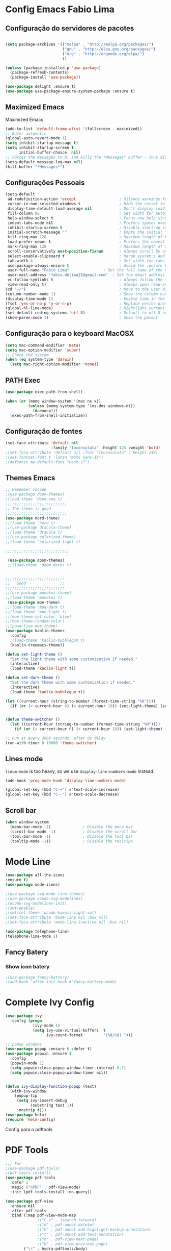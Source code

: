 * Config Emacs Fabio Lima
  
** Configuração do servidores de pacotes

#+BEGIN_SRC emacs-lisp :tangle yes

(setq package-archives '(("melpa" . "http://melpa.org/packages/")
                         ("gnu" . "http://elpa.gnu.org/packages/")
                         ("org" . "http://orgmode.org/elpa/")
                         ))

(unless (package-installed-p 'use-package)
  (package-refresh-contents)
  (package-install 'use-package))

(use-package delight :ensure t)
(use-package use-package-ensure-system-package :ensure t)
#+END_SRC


** Maximized Emacs
 Maximized Emacs 
#+BEGIN_SRC emacs-lisp :tangle yes
(add-to-list 'default-frame-alist '(fullscreen . maximized))
;; Bufer automatic
(global-auto-revert-mode 1)
(setq inhibit-startup-message t)  
(setq inhibit-startup-screen t
      initial-buffer-choice  nil)
;; Forces the messages to 0, and kills the *Messages* buffer - thus disabling it on startup.
(setq-default message-log-max nil)
(kill-buffer "*Messages*")
#+END_SRC



** Configurações Pessoais

#+BEGIN_SRC emacs-lisp :tangle yes
(setq-default
 ad-redefinition-action 'accept                   ; Silence warnings for redefinition
 cursor-in-non-selected-windows t                 ; Hide the cursor in inactive windows
 display-time-default-load-average nil            ; Don't display load average
 fill-column 80                                   ; Set width for automatic line breaks
 help-window-select t                             ; Focus new help windows when opened
 indent-tabs-mode nil                             ; Prefers spaces over tabs
 inhibit-startup-screen t                         ; Disable start-up screen
 initial-scratch-message ""                       ; Empty the initial *scratch* buffer
 kill-ring-max 128                                ; Maximum length of kill ring
 load-prefer-newer t                              ; Prefers the newest version of a file
 mark-ring-max 128                                ; Maximum length of mark ring
 scroll-conservatively most-positive-fixnum       ; Always scroll by one line
 select-enable-clipboard t                        ; Merge system's and Emacs' clipboard
 tab-width 4                                      ; Set width for tabs
 use-package-always-ensure t                      ; Avoid the :ensure keyword for each package
 user-full-name "Fabio Lima"               ; Set the full name of the current user
 user-mail-address "fabio.delima21@gmail.com"  ; Set the email address of the current user
 vc-follow-symlinks t                             ; Always follow the symlinks
 view-read-only t)                                ; Always open read-only buffers in view-mode
(cd "~/")                                         ; Move to the user directory
(column-number-mode 1)                            ; Show the column number
(display-time-mode 1)                             ; Enable time in the mode-line
(fset 'yes-or-no-p 'y-or-n-p)                     ; Replace yes/no prompts with y/n
(global-hl-line-mode)                             ; Hightlight current line
(set-default-coding-systems 'utf-8)               ; Default to utf-8 encoding
(show-paren-mode 1)                               ; Show the parent
#+END_SRC


** Configuração para o keyboard MacOSX

#+BEGIN_SRC emacs-lisp :tangle yes
(setq mac-command-modifier 'meta)
(setq mac-option-modifier 'super)
;; Check the system 
(when (eq system-type 'darwin)
  (setq mac-right-option-modifier 'none))
#+END_SRC


** PATH Exec

#+BEGIN_SRC emacs-lisp :tangle yes
(use-package exec-path-from-shell)

(when (or (memq window-system '(mac ns x))
          (unless (memq system-type '(ms-dos windows-nt))
            (daemonp)))
  (exec-path-from-shell-initialize))
#+END_SRC



** Configuração de fontes 

#+BEGIN_SRC emacs-lisp :tangle yes
(set-face-attribute 'default nil
                    :family "Inconsolata" :height 125 :weight 'bold)
;(set-face-attribute 'default nil :font "Inconsolata" : height 140)
;(set-fontset-font t 'latin "Noto Sans-16")
;(defconst my-default-font "Hack-17")

#+END_SRC





** Themes Emacs

#+BEGIN_SRC emacs-lisp :tangle yes
;; Remember vscode 
;(use-package doom-themes)
;(load-theme 'doom-one t)
;;;;;;;;;;;;;;;;;;;;;;;;;;;
;; The theme is good
;;;;;;;;;;;;;;;;;;;;;;;;;;;
(use-package nord-theme)
;;(load-theme 'nord t)
;;(use-package dracula-theme)
;;(load-theme 'dracula t)
;;(use-package solarized-theme)
;;(load-theme 'solarized-light t)

;;;;;;;;;;;;;;;;;;;;;;;;;;;;

 (use-package doom-themes)
 ;;(load-theme 'doom-dark+ t)


;;;;;;;;;;;;;;;;;;;;;;;;;;
;;   Good               ;;
;;;;;;;;;;;;;;;;;;;;;;;;;;
;;(use-package monokei-theme)
;;(load-theme 'monokai t)
 (use-package moe-theme)
;;(load-theme 'moe-dark t)
;;(load-theme 'moe-light t)
;;(moe-theme-set-color 'blue)
;;(moe-theme-random-color)
;;(powerline-moe-theme)
(use-package kaolin-themes
  :config
  ;(load-theme 'kaolin-bubblegum t)
  (kaolin-treemacs-theme))

(defun set-light-theme ()
  "Set the light theme with some customization if needed."
  (interactive)
  (load-theme 'kaolin-light t))

(defun set-dark-theme ()
  "Set the dark theme with some customization if needed."
  (interactive)
  (load-theme 'kaolin-bubblegum t))

(let ((current-hour (string-to-number (format-time-string "%H"))))
  (if (or (< current-hour 6) (> current-hour 19)) (set-light-theme) (set-dark-theme)))


(defun theme-switcher ()
  (let ((current-hour (string-to-number (format-time-string "%H"))))
    (if (or (< current-hour 6) (> current-hour 19)) (set-light-theme) (set-dark-theme))))

;; Run at every 3600 seconds, after 0s delay
(run-with-timer 0 10800 'theme-switcher)
#+END_SRC




** Lines mode 

=linum-mode= is too heavy, so we use =display-line-numbers-mode= instead.

#+BEGIN_SRC emacs-lisp :tangle yes
(add-hook 'prog-mode-hook 'display-line-numbers-mode)
#+END_SRC




#+BEGIN_SRC emacs-lisp :tangle yes
  (global-set-key (kbd "C-+") #'text-scale-increase)
  (global-set-key (kbd "C--") #'text-scale-decrease)
#+END_SRC



** Scroll bar 

#+BEGIN_SRC emacs-lisp :tangle yes
(when window-system
  (menu-bar-mode -1)              ; Disable the menu bar
  (scroll-bar-mode -1)            ; Disable the scroll bar
  (tool-bar-mode -1)              ; Disable the tool bar
  (tooltip-mode -1))              ; Disable the tooltips
#+END_SRC





* Mode Line


#+BEGIN_SRC emacs-lisp :tangle yes
(use-package all-the-icons
:ensure t)
(use-package mode-icons)
#+END_SRC


#+BEGIN_SRC emacs-lisp :tangle yes
;(use-package svg-mode-line-themes)
;(use-package ocodo-svg-modelines)
;(ocodo-svg-modelines-init)
;(smt/enable)
;(smt/set-theme 'ocodo-kawaii-light-smt)
;(set-face-attribute 'mode-line nil :box nil)
;(set-face-attribute 'mode-line-inactive nil :box nil)

(use-package telephone-line)
(telephone-line-mode 1)
#+END_SRC


** Fancy Batery 

*** Show icon batery 

#+BEGIN_SRC emacs-lisp :tangle yes
;(use-package fancy-battery)
;(add-hook 'after-init-hook #'fancy-battery-mode)
#+END_SRC




 

* Complete Ivy Config 


#+BEGIN_SRC emacs-lisp :tangle yes
(use-package ivy
  :config (progn
            (ivy-mode 1)
            (setq ivy-use-virtual-buffers  t
                  ivy-count-format         "(%d/%d) ")))

;; popup windows
(use-package popup :ensure t :defer t)
(use-package popwin :ensure t
  :config
  (popwin-mode 1)
  (setq popwin:close-popup-window-timer-interval 0.1)
  (setq popwin:close-popup-window-timer nil))


(defun ivy-display-function-popup (text)
  (with-ivy-window
    (popup-tip
     (setq ivy-insert-debug
           (substring text 1))
     :nostrip t)))
(use-package helm)
(require 'helm-config)
#+END_SRC

Config para o pdftools
 

* PDF Tools 

#+BEGIN_SRC emacs-lisp :tangle yes
;;; For 
;(use-package pdf-tools)
;(pdf-tools-install)
(use-package pdf-tools
  :defer 1
  :magic ("%PDF" . pdf-view-mode)
  :init (pdf-tools-install :no-query))

(use-package pdf-view
  :ensure nil
  :after pdf-tools
  :bind (:map pdf-view-mode-map
              ;("C-s" . isearch-forward)
              ;("d" . pdf-annot-delete)
              ;("h" . pdf-annot-add-highlight-markup-annotation)
              ;("t" . pdf-annot-add-text-annotation)
              ;("n" . pdf-view-next-page)
              ;("b" . pdf-view-previous-page)
        ("\\" . hydra-pdftools/body)
        ("<s-spc>" .  pdf-view-scroll-down-or-next-page)
        ("g"  . pdf-view-first-page)
        ("G"  . pdf-view-last-page)
        ("l"  . image-forward-hscroll)
        ("h"  . image-backward-hscroll)
        ("j"  . pdf-view-next-page)
        ("k"  . pdf-view-previous-page)
        ("e"  . pdf-view-goto-page)
        ("u"  . pdf-view-revert-buffer)
        ("al" . pdf-annot-list-annotations)
        ("ad" . pdf-annot-delete)
        ("aa" . pdf-annot-attachment-dired)
        ("am" . pdf-annot-add-markup-annotation)
        ("at" . pdf-annot-add-text-annotation)
        ("y"  . pdf-view-kill-ring-save)
        ("i"  . pdf-misc-display-metadata)
        ("s"  . pdf-occur)
        ("b"  . pdf-view-set-slice-from-bounding-box)
        ("r"  . pdf-view-reset-slice)

              )
  :custom
  (pdf-view-display-size 'fit-page)
  (pdf-view-resize-factor 1.1)
  (pdf-view-use-unicode-ligther nil))
#+END_SRC


* Spotify Config

#+BEGIN_SRC emacs-lisp :tangle yes 
;(add-to-list 'load-path "~/.emacs.d/spot4e")
;(require 'spot4e)
;(setq spot4e-refresh-token "AQCYO_dioYRsxYG8zJ4-c1n7jXKiarUUbKEk2gP-F1T-XZPJoEWfs5O7jxBUVrnMvJTFBfw265ny5cn1ahmiDlS63MQ8O01jIlGyapV6lTT7gORbt0mkp6QI08bU_PIVy-CcsVo08z3Ay5Thb6JEIDNIkIw-kY35kEm5Pk_0mJ1BJJSNtdwIm4sE_hzuP_Bh1-27KYcJf4bp4FJxtsq8n37d0vRU7GnYA9yX0Xra-2R4ftycdw3qyI7LIk8R4dKMKoimORd2yeUyFrWtV-vYkCpzAdXwOlmjjG73f5qvSG6kaXDtun0Z2gDv_svlUrg1lSmGc4uempyMdqRi_-2AE59IwV-P6xXIvUIElMUMzrD0fvHMIKbPh92EvhcSAFexZrTejQs3-Pn9pTdfb8U3U6y3JP6lW07hLzPg-rh42sCpL0krSc47MSw4a0fQG4iKiLjLP3CySo4siZBiKmdF4DtKfqa9sjIzdOf3yameTPME9InxPd6zhtGn-QJZNSCpCQyAhHDVLCkS")
#+END_SRC


* Org Mode 

** Org Bullets for mode org 

#+BEGIN_SRC emacs-lisp :tangle yes
(use-package org-bullets
  :hook (org-mode . org-bullets-mode)
  :custom
  ;(org-bullets-bullet-list '("●" "►" "▸"))
  (org-bullets-bullet-list '("◉" "◎" "⚫" "○" "►" "◇"))
  )
#+END_SRC


** Persistent-scratch

#+BEGIN_SRC emacs-lisp :tangle yes
(use-package persistent-scratch
  :config
  (persistent-scratch-setup-default))
#+END_SRC


* General

** Org packages 

Org mode already comes with Emacs, but it is important that we make
sure we have the latest version installed.

#+BEGIN_SRC emacs-lisp :tangle yes
;(use-package org :ensure org-plus-contrib)
#+END_SRC

As a general note, I just disable the prompts for code evaluation on
Org. You might want to remove this on your end.

#+BEGIN_SRC emacs-lisp :tangle yes
;(setq-default org-confirm-babel-evaluate nil)
#+END_SRC




** Agenda Views


#+BEGIN_SRC emacs-lisp :tangle yes
  (require 'org-agenda)
  (setq org-agenda-include-diary t
  calendar-week-start-day 0
  calendar-day-name-array ["Domingo" "Segunda" "Terça" "Quarta"
         "Quinta" "Sexta" "Sábado"]
  calendar-month-name-array ["Janeiro" "Fevereiro" "Março" "Abril"
           "Maio" "Junho" "Julho" "Agosto"
           "Setembro" "Outubro" "Novembro" "Dezembro"])


  (add-to-list 'org-agenda-custom-commands
         '("Y" "Agenda anual de aniversários e feriados" agenda "Visão Anual"
     ((org-agenda-span 365)
      (org-agenda-filter-by-category 'Aniversário)
      (org-agenda-time-grid nil))))
  (add-to-list 'org-agenda-custom-commands
         '("1" "Agenda mensal" agenda "Visão Mensal"
     ((org-agenda-span 31)
      (org-agenda-time-grid nil))))
  (add-to-list 'org-agenda-custom-commands
         '("7" "Agenda dos próximos sete dias" agenda "Visão de Sete Dias"
     ((org-agenda-span 7)
      (org-agenda-time-grid nil))))
(define-key global-map (kbd "C-c a") 'org-agenda)
(setq org-agenda-files '("~/Dropbox/Org"))
#+END_SRC



* Dasboard Emacs
 
** Dasboard

#+BEGIN_SRC emacs-lisp :tangle yes 
(use-package dashboard
  :ensure t
  :config
  (dashboard-setup-startup-hook))
(setq dashboard-startup-banner 'logo)
(setq dashboard-banner-logo-title "With Great Power Comes Great Responsibility")
(setq dashboard-center-content t)
(setq dashboard-show-shortcuts nil)

(setq dashboard-set-heading-icons t)
(setq dashboard-set-file-icons t)



 (setq dashboard-navigator-buttons
      `(;; line1
        ((,(all-the-icons-faicon "gitlab" :height 1.1 :v-adjust 0.0)
         "Homepage"
         "Browse homepage"
         (lambda (&rest _) (browse-url "http://www.gitlab.com/flima21")))
          ; Second Icon
                    ;        
          (,(all-the-icons-material "update" :height 1.1 :v-adjust 0.0)
          "Update"
          ""
          (lambda (&rest _) (package-refresh-contents " "))
          )

         ;("⚑" nil "Show flags" (lambda (&rest _) (message "flag")) error)
         )
        )
      )
  
 
 (setq dashboard-set-init-info t)
 
  (setq dashboard-items '((recents  . 5)
                        ;(bookmarks . 5)
                        ;(projects . 3)
                        (agenda . 7)
                        ;(registers . 5)
                        ))

(setq show-week-agenda-p t)

(setq dashboard-set-navigator t)
#+END_SRC


** Centaurs Tabs

#+BEGIN_SRC emacs-lisp :tangle yes
(use-package centaur-tabs
  :demand
  :config
  (centaur-tabs-mode t)
  :bind
  ("C-<prior>" . centaur-tabs-backward)
  ("C-<next>" . centaur-tabs-forward))
  (setq centaur-tabs-style "bar")
  (setq centaur-tabs-set-icons t)
  (setq centaur-tabs-set-bar 'under)
  (setq x-underline-at-descent-line t)
  (setq centaur-tabs-show-navigation-buttons t)

#+END_SRC


** Magit config 

#+BEGIN_SRC emacs-lisp :tangle yes
(use-package magit)
#+END_SRC



** Theemcas package 

#+BEGIN_SRC emacs-lisp :tangle yes
(use-package treemacs
    :defines winum-keymap
    :commands (treemacs-follow-mode
               treemacs-filewatch-mode
               treemacs-fringe-indicator-mode
               treemacs-git-mode)
    :bind (([f8]        . treemacs)
           ("M-0"       . treemacs-select-window)
           ("C-x 1"     . treemacs-delete-other-windows)
           ("C-x t 1"   . treemacs-delete-other-windows)
           ("C-x t t"   . treemacs)
           ("C-x t b"   . treemacs-bookmark)
           ("C-x t C-t" . treemacs-find-file)
           ("C-x t M-t" . treemacs-find-tag)
           :map treemacs-mode-map
           ([mouse-1]   . treemacs-single-click-expand-action))
    :init
    (with-eval-after-load 'winum
      (bind-key (kbd "M-9") #'treemacs-select-window winum-keymap))
    :config
    (setq treemacs-collapse-dirs                 (if (executable-find "python") 3 0)
          treemacs-deferred-git-apply-delay      0.5
          treemacs-display-in-side-window        t
          treemacs-file-event-delay              5000
          treemacs-file-follow-delay             0.2
          treemacs-follow-after-init             t
          treemacs-git-command-pipe              ""
          treemacs-goto-tag-strategy             'refetch-index
          treemacs-indentation                   2
          treemacs-indentation-string            " "
          treemacs-is-never-other-window         nil
          treemacs-max-git-entries               5000
          treemacs-no-png-images                 nil
          treemacs-no-delete-other-windows       t
          treemacs-project-follow-cleanup        nil
          treemacs-recenter-distance             0.1
          treemacs-recenter-after-file-follow    nil
          treemacs-recenter-after-tag-follow     nil
          treemacs-recenter-after-project-jump   'always
          treemacs-recenter-after-project-expand 'on-distance
          treemacs-show-cursor                   nil
          treemacs-show-hidden-files             t
          treemacs-silent-filewatch              nil
          treemacs-silent-refresh                nil
          treemacs-sorting                       'alphabetic-desc
          treemacs-space-between-root-nodes      t
          treemacs-tag-follow-cleanup            t
          treemacs-tag-follow-delay              1.5
          treemacs-width                         30)

    (treemacs-follow-mode t)
    (treemacs-filewatch-mode t)
    ;; (treemacs-fringe-indicator-mode t)
    (pcase (cons (not (null (executable-find "git")))
                 (not (null (executable-find "python3"))))
      (`(t . t)
       (treemacs-git-mode 'deferred))
      (`(t . _)
       (treemacs-git-mode 'simple))))

  ;; Projectile integration for treemacs
  (use-package treemacs-projectile
    :after treemacs projectile
    :bind (([M-f8] . treemacs-projectile)
           :map projectile-command-map
           ("h" . treemacs-projectile)))

 
  (use-package treemacs-magit
    :after treemacs magit
    :commands treemacs-magit--schedule-update
    :hook ((magit-post-commit
            git-commit-post-finish
            magit-post-stage
            magit-post-unstage)
. treemacs-magit--schedule-update))

#+END_SRC







* Company and Auto Complete

#+BEGIN_SRC emacs-lisp :tangle yes
(use-package company
  :config (add-hook 'after-init-hook 'global-company-mode))
(use-package yasnippet)
(require 'yasnippet)
(yas/global-mode 1)
;;; Auto complete package
(use-package auto-complete)
(auto-complete-mode)
(define-key ac-mode-map (kbd "M-TAB") 'auto-complete)
#+END_SRC


* Language Configurations

Now we create configurations for programming languages.

** Django Emacs

 #+BEGIN_SRC emacs-lisp :tangle yes
(use-package pony-mode)
(use-package virtualenvwrapper
  :config
  (venv-initialize-interactive-shells) ;; if you want interactive shell support
  (venv-initialize-eshell) ;; if you want eshell support
  (setq venv-location (expand-file-name "~/appapi/"))
  (add-hook 'python-mode-hook (lambda ()
                               (hack-local-variables)
			       (venv-workon project-venv-name))))

;(use-package jedi
;  :config (add-hook 'python-mode-hook 'jedi:setup)
;  (setq jedi:setup-keys t)                      ; optional
;  (setq jedi:complete-on-dot t)                 ; optional
;  (jedi:setup))
(set-variable 'python-fill-docstring-style 'django)
#+END_SRC



** Config Emacs Js Java Script

auto-enable for .js/.jsx files

#+BEGIN_SRC emacs-lisp :tangle yes
(use-package js2-mode
  :ensure
  :mode ("\\.js" . js2-mode)
  :init
  (setq js2-global-externs '("it" "afterEach" "beforeEach" "before" "after" "describe" "require" "module"))

  ;; todo: I think js2-refactor-mode should go in it's own use-package?
  ;; :hook (js2-imenu-extras-mode
  ;;     add-node-modules-path
  ;;     js2-refactor-mode
  ;;     flycheck-mode)

  :config
  (setq-default js2-basic-offset 2)
  (setq js-indent-level 2))

(use-package js2-refactor
  :requires js2-mode)

(use-package prettier-js
  :ensure
  :requires js2-mode)

(add-hook 'js2-mode-hook 'nvm-use-for-buffer)
(add-hook 'js2-mode-hook 'add-node-modules-path)
(add-hook 'js2-mode-hook 'flycheck-mode)
(add-hook 'js2-mode-hook 'prettier-js-mode)
(add-hook 'js2-mode-hook 'cov-mode)

(use-package tern)
(use-package tern-auto-complete
  :config (progn
	    (add-hook 'js2-mode-hook (lambda () (tern-mode t)))
	    (add-hook 'js2-mode-hook 'auto-complete-mode)
	    (eval-after-load 'tern
	      '(progn
		 (require 'tern-auto-complete)
		 (tern-ac-setup)))))
#+END_SRC



** General
Indent-guide is useful for showing guide lines on code.

#+BEGIN_SRC emacs-lisp :tangle yes
 (use-package indent-guide
   :config (indent-guide-global-mode))
#+END_SRC

This should give us nice, highlighted numbers across all programming
languages.

#+BEGIN_SRC emacs-lisp :tangle yes
(use-package highlight-numbers
  :config (add-hook 'prog-mode-hook 'highlight-numbers-mode))
#+END_SRC






** TeX


Use latex-preview-pane for comfortable editing.




#+BEGIN_SRC emacs-lisp :tangle yes
  
(use-package ob-latex
  :ensure nil
  :after org
  :custom (org-latex-compiler "xelatex"))

; (use-package latex-preview-pane
;    :config
;    (when (display-graphic-p)
;      (latex-preview-pane-enable)))

(use-package bibtex
  :after auctex
  :hook (bibtex-mode . my/bibtex-fill-column)
  :preface
  (defun my/bibtex-fill-column ()
    "Ensures that each entry does not exceed 120 characters."
    (setq fill-column 120)))


(use-package reftex
;  :after auctex
  :custom
  (reftex-plug-into-AUCTeX t)
  (reftex-save-parse-info t)
  (reftex-use-multiple-selection-buffers t))

(setq org-latex-pdf-process
      '("xelatex -shell-escape -interaction nonstopmode -output-directory %o %f"
        "bibtex %b"
        "xelatex -shell-escape -interaction nonstopmode -output-directory %o %f"
        "xelatex -shell-escape -interaction nonstopmode -output-directory %o %f"))

;(setq global-set key (kbd "C-c j") 'org-ref-extract-bibtex-entries)


#+END_SRC
 

#+END_SRC

To compile the current file, we resort to Rubber, an external tool.

#+BEGIN_SRC emacs-lisp :tangle yes
  (defun rubber-compile-file ()
    (interactive)
    (shell-command
     (concat "rubber -d " buffer-file-name))
    (message "Finished LaTeX compilation."))
#+END_SRC

It is also interesting to have pretty symbols for our LaTeX files.

#+BEGIN_SRC emacs-lisp :tangle yes
  (use-package latex-pretty-symbols)
#+END_SRC

#+BEGIN_SRC emacs-lisp :tangle yes
(use-package org-ref)

#+END_SRC






** R 

R languague

#+BEGIN_SRC emacs-lisp :tangle yes
;(require 'ess-site) ; This used org mode R install ess 
#+END_SRC




** Jupyter Emacs



#+BEGIN_SRC bash :eval no
pip install --user --upgrade pip
pip install --user --upgrade ipython
pip install --user --upgrade pyzmq
pip install --user --upgrade jupyter
#+END_SRC


#+BEGIN_SRC emacs-lisp :tangle yes
(use-package simple-httpd)
(use-package websocket)
;(add-hook 'prog-mode-hook 'goto-address-prog-mode)
(use-package ein)
(setq ein:polymode t)
;(setq ein:polymode t)
(require 'ein-notebook)

;(use-package jupyter)
(use-package ob-ipython)
(use-package python-mode
  :config (progn
            (setq py-shell-name                  "ipython"
                  py-which-bufname               "IPython"
                  py-python-command-args         '("-colors" "Linux")
                  py-smart-indentation           t)
            (add-hook 'python-mode-hook #'flycheck-mode)))

#+END_SRC



#+BEGIN_SRC emacs-lisp :tangle yes
(with-eval-after-load 'org
(org-babel-do-load-languages 'org-babel-load-languages
                             '((lisp   . t)
                               (shell  . t)
                               (gnuplot    . t)
                               (js     . t)
                               (R      . t)
                               (scheme . t)
                               (python   . t)
                               (ipython . t)
                               (ein    . t)
                               (ditaa . t)
                               (plantuml .t)
                               (latex .t)
                               )
                               )
                               )

#+END_SRC



** Gnuplot Mode 

Pacote tem dependencia com  o gnuplot 3.7, fortemente com bug. Necessario ter gnuplot instalado

#+BEGIN_SRC emacs-lisp :tangle yes
;(use-package 'ox-bibtex)
;; set path for program
(use-package gnuplot)
(setq gnuplot-program "/usr/bin/gnuplot") 
(setq auto-mode-alist 
(append '(("\\.\\(gp\\|gnuplot\\)$" . gnuplot-mode)) auto-mode-alist))
(use-package ob-gnuplot :ensure nil :after org)
#+END_SRC




** Ditaa and Plantuml

Diagramm ditaa for emacs

#+BEGIN_SRC emacs-lisp :tangle yes
(defun sanityinc/grab-ditaa (url jar-name)
  "Download URL and extract JAR-NAME as `org-ditaa-jar-path'."
  ;; TODO: handle errors
  (message "Grabbing %s for org." jar-name)
  (let ((zip-temp (make-temp-name "emacs-ditaa")))
    (unwind-protect
        (progn
          (when (executable-find "unzip")
            (url-copy-file url zip-temp)
            (shell-command (concat "unzip -p " (shell-quote-argument zip-temp)
                                   " " (shell-quote-argument jar-name) " > "
                                   (shell-quote-argument org-ditaa-jar-path)))))
      (when (file-exists-p zip-temp)
        (delete-file zip-temp)))))


  (unless (and (boundp 'org-ditaa-jar-path)
               (file-exists-p org-ditaa-jar-path))
    (let ((jar-name "ditaa0_9.jar")
          (url "http://jaist.dl.sourceforge.net/project/ditaa/ditaa/0.9/ditaa0_9.zip"))
      (setq org-ditaa-jar-path (expand-file-name jar-name (file-name-directory user-init-file)))
      (unless (file-exists-p org-ditaa-jar-path)
        (sanityinc/grab-ditaa url jar-name))))


  (let ((jar-name "plantuml.jar")
        (url "http://jaist.dl.sourceforge.net/project/plantuml/plantuml.jar"))
    (setq org-plantuml-jar-path (expand-file-name jar-name (file-name-directory user-init-file)))
    (unless (file-exists-p org-plantuml-jar-path)
      (url-copy-file url org-plantuml-jar-path)))

;(setq org-ditaa-jar-path "~/.emacs.d/ditaa.jar")
#+END_SRC




** Markdown 

#+BEGIN_SRC emacs-lisp :tangle yes
(use-package markdown-mode
  :ensure t
  :commands (markdown-mode gfm-mode)
  :mode (("README\\.md\\'" . gfm-mode)
         ("\\.md\\'" . markdown-mode)
         ("\\.markdown\\'" . markdown-mode))
  :init (setq markdown-command "multimarkdown"))
  #+END_SRC



  ** Haskell

Just make sure we are using intero-mode.

#+BEGIN_SRC emacs-lisp :tangle yes
(use-package intero
  :config (add-hook 'haskell-mode-hook 'intero-mode))
#+END_SRC




#+BEGIN_SRC emacs-lisp :tangle yes

; don't prompt me to confirm everytime I want to evaluate a block
(setq org-confirm-babel-evaluate nil)

;(add-hook 'org-babel-after-execute-hook 'org-display-inline-images 'append)


(defun org-babel-tangle-block()
  (interactive)
  (let ((current-prefix-arg '(4)))
     (call-interactively 'org-babel-tangle)
))

(eval-after-load "org"
  '(progn
     (define-key org-mode-map (kbd "C-c b") 'org-babel-tangle-block)
))
#+END_SRC


* Telegram Emacs

#+BEGIN_SRC emacs-lisp :tangle yes
(use-package telega)
  ;:load-path  "~/.telega/telega.el"
  ;:commands (telega)
  ;:defer t)
(setq telega-use-notifications t)
(add-hook 'telega-chat-mode-hook (lambda ()
    (setq company-backends '(telega-company-emoji))
    (company-mode 1)))
#+END_SRC



* Hydra Keys


** Configurações do pacote hydra custom menu


#+BEGIN_SRC emacs-lisp :tangle yes
(use-package hydra)
;(global-set-key (kbd "C-c w") 'hydra-window/body)
(global-set-key (kbd "C-c r") 'hydra-launcher/body)
;(global-set-key (kbd "C-c p") 'hydra-pdftools/body)
(global-set-key  (kbd "C-c v") 'hydra-tangle/body)
(global-set-key (kbd "C-c p") 'hydra-global-org/body)




(defhydra hydra-launcher (:color blue)
   "Launch"
   ("t" telega "Telegram")
   ("r" (browse-url "http://www.reddit.com/r/emacs/") "reddit")
   ("w" (browse-url "http://www.emacswiki.org/") "emacswiki")
   ("s" shell "shell")
   ("q" nil "cancel")
   )

(defhydra hydra-tangle (:color orange 
                        :hint nil)
  ("s" ein:stop "Stop Ein")
  ("r" ein:run "Run Ein")
  ("f" org-ref-extract-bibtex-to-file "Export Bibtex")
  ("p" org-latex-export-to-pdf "Make PDF")
  ("b" org-beamer-export-to-pdf "Beamer")
  ("q" nil "cancel")
  )


(defhydra hydra-global-org (:color blue
                            :hint nil)
  "
Timer^^        ^Clock^         ^Capture^
--------------------------------------------------
s_t_art        _w_ clock in    _c_apture
 _s_top        _o_ clock out   _l_ast capture
_r_eset        _j_ clock goto
_p_rint
"
  ("t" org-timer-start)
  ("s" org-timer-stop)
  ;; Need to be at timer
  ("r" org-timer-set-timer)
  ;; Print timer value to buffer
  ("p" org-timer)
  ("w" (org-clock-in '(4)))
  ("o" org-clock-out)
  ;; Visit the clocked task from any buffer
  ("j" org-clock-goto)
  ("c" org-capture)
  ("l" org-capture-goto-last-stored))
#+END_SRC


* Custom Block Org mode
** Custom Koma-class

#+BEGIN_SRC emacs-lisp :tangle yes 
     (add-to-list 'org-latex-classes
                   '("koma-article" "\\documentclass{scrartcl}"
                     ("\\section{%s}" . "\\section*{%s}")
                     ("\\subsection{%s}" . "\\subsection*{%s}")
                     ("\\subsubsection{%s}" . "\\subsubsection*{%s}")
                     ("\\paragraph{%s}" . "\\paragraph*{%s}")
                     ("\\subparagraph{%s}" . "\\subparagraph*{%s}")))
#+END_SRC


** Custom Beamer

#+BEGIN_SRC emacs-lisp :tangle yes 
(add-to-list 'org-latex-packages-alist '("" "minted"))
(setq org-latex-listings 'minted) 

(setq org-latex-listings t
      org-latex-packages-alist '(("" "listings") ("" "color")))

#+END_SRC



#+BEGIN_SRC emacs-lisp :tangle yes 
;(require 'org-tempo)
;
(add-to-list 'org-structure-template-alist '("em" . "src emacs-lisp :tangle yes"))
(add-to-list 'org-structure-template-alist '("py" . "src ein-python :session py :results :exports none"))



;;;; CONFIG BLOCK LATEX
;(add-to-list 'org-structure-template-alist '("ba" . "#+ATTR_LATEX: :options [logo=\\bcattention, noborder=true, barre=none] {Alerta}"))
;(add-to-list 'org-structure-template-alist '("bc" "#+BEGIN_bclogo \n\n#+END_bclogo" "<src lang=\"?\">\n\n</src>"))
#+END_SRC
